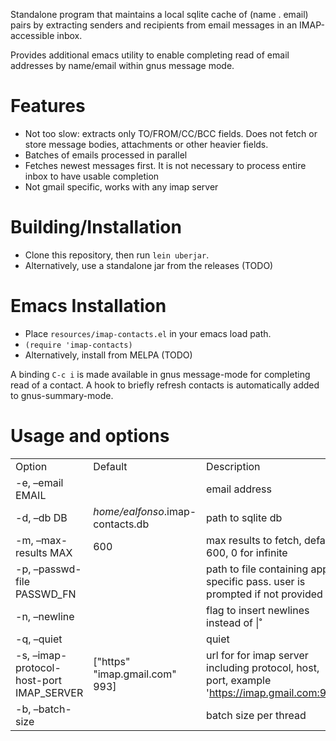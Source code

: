 #+OPTIONS: ^:nil
#+OPTIONS: toc:nil
#+OPTIONS: html-postamble:nil
#+OPTIONS: num:nil

Standalone program that maintains a local sqlite cache of (name . email) pairs by extracting
senders and recipients from email messages in an IMAP-accessible inbox.

Provides additional emacs utility to enable completing read of email addresses by name/email within gnus message mode.

* Features
 - Not too slow: extracts only TO/FROM/CC/BCC fields. Does not fetch or store message bodies, attachments or other heavier fields.
 - Batches of emails processed in parallel
 - Fetches newest messages first. It is not necessary to process entire inbox to have usable completion
 - Not gmail specific, works with any imap server

* Building/Installation
- Clone this repository, then run ~lein uberjar~.
- Alternatively, use a standalone jar from the releases (TODO)
* Emacs Installation
 - Place ~resources/imap-contacts.el~ in your emacs load path.
 - ~(require 'imap-contacts)~
 - Alternatively, install from MELPA (TODO)
 A binding ~C-c i~ is made available in gnus message-mode for completing read of a contact. A hook to briefly refresh contacts is automatically added to gnus-summary-mode.

* Usage and options
 | Option                                    | Default                          | Description                                                                                  |
 | -e, --email EMAIL                         |                                  | email address                                                                                |
 | -d, --db DB                               | /home/ealfonso/.imap-contacts.db | path to sqlite db                                                                            |
 | -m, --max-results MAX                     | 600                              | max results to fetch, default 600, 0 for infinite                                            |
 | -p, --passwd-file PASSWD_FN               |                                  | path to file containing app specific pass. user is prompted if not provided                  |
 | -n, --newline                             |                                  | flag to insert newlines instead of \r                                                        |
 | -q, --quiet                               |                                  | quiet                                                                                        |
 | -s, --imap-protocol-host-port IMAP_SERVER | ["https" "imap.gmail.com" 993]   | url for for imap server including protocol, host, port, example 'https://imap.gmail.com:993' |
 | -b, --batch-size                          |                                  | batch size per thread                                                                                            |

